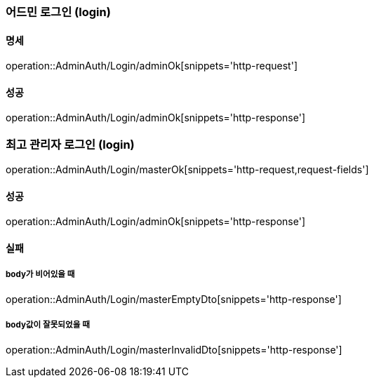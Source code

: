 === 어드민 로그인 (login)

==== 명세

operation::AdminAuth/Login/adminOk[snippets='http-request']

==== 성공

operation::AdminAuth/Login/adminOk[snippets='http-response']

=== 최고 관리자 로그인 (login)

operation::AdminAuth/Login/masterOk[snippets='http-request,request-fields']

==== 성공

operation::AdminAuth/Login/adminOk[snippets='http-response']

==== 실패

===== body가 비어있을 때

operation::AdminAuth/Login/masterEmptyDto[snippets='http-response']

===== body값이 잘못되었을 때

operation::AdminAuth/Login/masterInvalidDto[snippets='http-response']